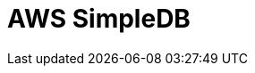// Do not edit directly!
// This file was generated by camel-quarkus-maven-plugin:update-extension-doc-page

= AWS SimpleDB
:cq-artifact-id: camel-quarkus-aws-sdb
:cq-artifact-id-base: aws-sdb
:cq-native-supported: true
:cq-status: Stable
:cq-deprecated: false
:cq-jvm-since: 1.0.0
:cq-native-since: 1.0.0
:cq-camel-part-name: aws-sdb
:cq-camel-part-title: AWS SimpleDB
:cq-camel-part-description: Store and Retrieve data from/to AWS SDB service.
:cq-extension-page-title: AWS SimpleDB (SDB)
